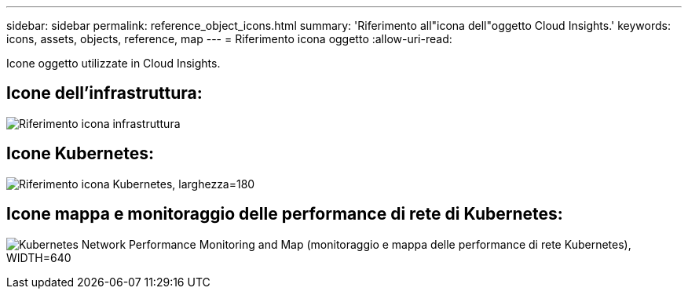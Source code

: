 ---
sidebar: sidebar 
permalink: reference_object_icons.html 
summary: 'Riferimento all"icona dell"oggetto Cloud Insights.' 
keywords: icons, assets, objects, reference, map 
---
= Riferimento icona oggetto
:allow-uri-read: 


[role="lead"]
Icone oggetto utilizzate in Cloud Insights.



== Icone dell'infrastruttura:

image:Icon_Glossary.png["Riferimento icona infrastruttura"]



== Icone Kubernetes:

image:K8sIconsWithLabels.png["Riferimento icona Kubernetes, larghezza=180"]



== Icone mappa e monitoraggio delle performance di rete di Kubernetes:

image:ServiceMap_Icons.png["Kubernetes Network Performance Monitoring and Map (monitoraggio e mappa delle performance di rete Kubernetes), WIDTH=640"]
